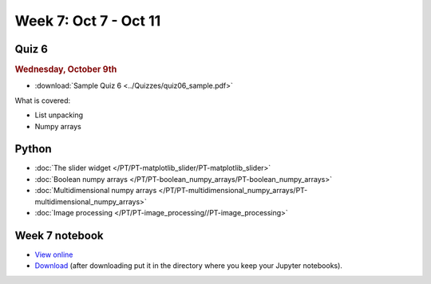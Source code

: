 Week 7: Oct 7 - Oct 11
=======================

Quiz 6
~~~~~~

.. rubric:: Wednesday, October 9th

* :download:`Sample Quiz 6 <../Quizzes/quiz06_sample.pdf>`

What is covered:

* List unpacking
* Numpy arrays

Python
~~~~~~

* :doc:`The slider widget </PT/PT-matplotlib_slider/PT-matplotlib_slider>`
* :doc:`Boolean numpy arrays </PT/PT-boolean_numpy_arrays/PT-boolean_numpy_arrays>`
* :doc:`Multidimensional numpy arrays </PT/PT-multidimensional_numpy_arrays/PT-multidimensional_numpy_arrays>`
* :doc:`Image processing </PT/PT-image_processing//PT-image_processing>`

..
    Comment:
    Project 4
    ~~~~~~~~~
    * :doc:`Tartans </Projects/tartans/tartans>`
    

Week 7 notebook
~~~~~~~~~~~~~~~
- `View online <../_static/weekly_notebooks/week07_notebook.html>`_
- `Download <../_static/weekly_notebooks/week07_notebook.ipynb>`_ (after downloading put it in the directory where you keep your Jupyter notebooks).
